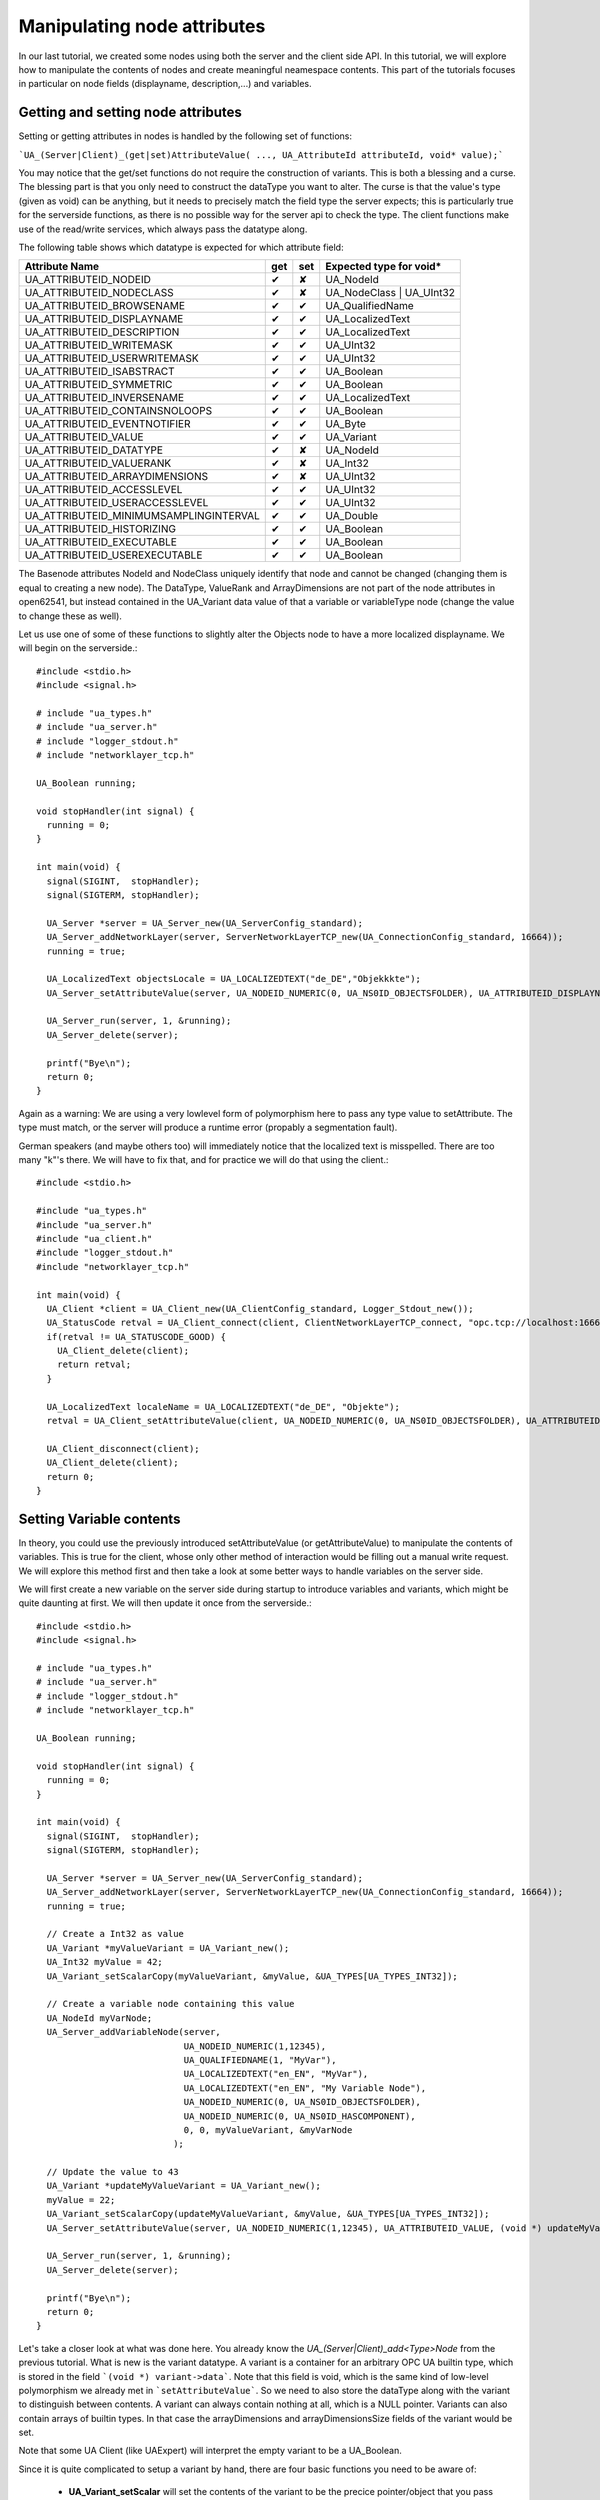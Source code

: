 Manipulating node attributes
============================

In our last tutorial, we created some nodes using both the server and the client side API. In this tutorial, we will explore how to manipulate the contents of nodes and create meaningful neamespace contents. This part of the tutorials focuses in particular on node fields (displayname, description,...) and variables.

Getting and setting node attributes
-----------------------------------

Setting or getting attributes in nodes is handled by the following set of functions:

```UA_(Server|Client)_(get|set)AttributeValue( ..., UA_AttributeId attributeId, void* value);```
  
You may notice that the get/set functions do not require the construction of variants. This is both a blessing and a curse. The blessing part is that you only need to construct the dataType you want to alter. The curse is that the value's type (given as void) can be anything, but it needs to precisely match the field type the server expects; this is particularly true for the serverside functions, as there is no possible way for the server api to check the type. The client functions make use of the read/write services, which always pass the datatype along.

The following table shows which datatype is expected for which attribute field:

+----------------------------------------+-----+-----+-------------------------+
| Attribute Name                         | get | set | Expected type for void* |
+========================================+=====+=====+=========================+
| UA_ATTRIBUTEID_NODEID                  |  ✔  |  ✘  | UA_NodeId               |
+----------------------------------------+-----+-----+-------------------------+
| UA_ATTRIBUTEID_NODECLASS               |  ✔  |  ✘  | UA_NodeClass | UA_UInt32|
+----------------------------------------+-----+-----+-------------------------+
| UA_ATTRIBUTEID_BROWSENAME              |  ✔  |  ✔  | UA_QualifiedName        |
+----------------------------------------+-----+-----+-------------------------+
| UA_ATTRIBUTEID_DISPLAYNAME             |  ✔  |  ✔  | UA_LocalizedText        |
+----------------------------------------+-----+-----+-------------------------+
| UA_ATTRIBUTEID_DESCRIPTION             |  ✔  |  ✔  | UA_LocalizedText        |
+----------------------------------------+-----+-----+-------------------------+
| UA_ATTRIBUTEID_WRITEMASK               |  ✔  |  ✔  | UA_UInt32               |
+----------------------------------------+-----+-----+-------------------------+
| UA_ATTRIBUTEID_USERWRITEMASK           |  ✔  |  ✔  | UA_UInt32               |
+----------------------------------------+-----+-----+-------------------------+
| UA_ATTRIBUTEID_ISABSTRACT              |  ✔  |  ✔  | UA_Boolean              |
+----------------------------------------+-----+-----+-------------------------+
| UA_ATTRIBUTEID_SYMMETRIC               |  ✔  |  ✔  | UA_Boolean              |
+----------------------------------------+-----+-----+-------------------------+
| UA_ATTRIBUTEID_INVERSENAME             |  ✔  |  ✔  | UA_LocalizedText        |
+----------------------------------------+-----+-----+-------------------------+
| UA_ATTRIBUTEID_CONTAINSNOLOOPS         |  ✔  |  ✔  | UA_Boolean              |
+----------------------------------------+-----+-----+-------------------------+
| UA_ATTRIBUTEID_EVENTNOTIFIER           |  ✔  |  ✔  | UA_Byte                 |
+----------------------------------------+-----+-----+-------------------------+
| UA_ATTRIBUTEID_VALUE                   |  ✔  |  ✔  | UA_Variant              |
+----------------------------------------+-----+-----+-------------------------+
| UA_ATTRIBUTEID_DATATYPE                |  ✔  |  ✘  | UA_NodeId               |
+----------------------------------------+-----+-----+-------------------------+
| UA_ATTRIBUTEID_VALUERANK               |  ✔  |  ✘  | UA_Int32                |
+----------------------------------------+-----+-----+-------------------------+
| UA_ATTRIBUTEID_ARRAYDIMENSIONS         |  ✔  |  ✘  | UA_UInt32               |
+----------------------------------------+-----+-----+-------------------------+
| UA_ATTRIBUTEID_ACCESSLEVEL             |  ✔  |  ✔  | UA_UInt32               |
+----------------------------------------+-----+-----+-------------------------+
| UA_ATTRIBUTEID_USERACCESSLEVEL         |  ✔  |  ✔  | UA_UInt32               |
+----------------------------------------+-----+-----+-------------------------+
| UA_ATTRIBUTEID_MINIMUMSAMPLINGINTERVAL |  ✔  |  ✔  | UA_Double               |
+----------------------------------------+-----+-----+-------------------------+
| UA_ATTRIBUTEID_HISTORIZING             |  ✔  |  ✔  | UA_Boolean              |
+----------------------------------------+-----+-----+-------------------------+
| UA_ATTRIBUTEID_EXECUTABLE              |  ✔  |  ✔  | UA_Boolean              |
+----------------------------------------+-----+-----+-------------------------+
| UA_ATTRIBUTEID_USEREXECUTABLE          |  ✔  |  ✔  | UA_Boolean              |
+----------------------------------------+-----+-----+-------------------------+

The Basenode attributes NodeId and NodeClass uniquely identify that node and cannot be changed (changing them is equal to creating a new node). The DataType, ValueRank and ArrayDimensions are not part of the node attributes in open62541, but instead contained in the UA_Variant data value of that a variable or variableType node (change the value to change these as well).

Let us use one of some of these functions to slightly alter the Objects node to have a more localized displayname. We will begin on the serverside.::

    #include <stdio.h>
    #include <signal.h>

    # include "ua_types.h"
    # include "ua_server.h"
    # include "logger_stdout.h"
    # include "networklayer_tcp.h"

    UA_Boolean running;

    void stopHandler(int signal) {
      running = 0;
    }

    int main(void) {
      signal(SIGINT,  stopHandler);
      signal(SIGTERM, stopHandler);
      
      UA_Server *server = UA_Server_new(UA_ServerConfig_standard);
      UA_Server_addNetworkLayer(server, ServerNetworkLayerTCP_new(UA_ConnectionConfig_standard, 16664));
      running = true;
      
      UA_LocalizedText objectsLocale = UA_LOCALIZEDTEXT("de_DE","Objekkkte");
      UA_Server_setAttributeValue(server, UA_NODEID_NUMERIC(0, UA_NS0ID_OBJECTSFOLDER), UA_ATTRIBUTEID_DISPLAYNAME, (void *) &objectsLocale);

      UA_Server_run(server, 1, &running);
      UA_Server_delete(server);
      
      printf("Bye\n");
      return 0;
    }

Again as a warning: We are using a very lowlevel form of polymorphism here to pass any type value to setAttribute. The type must match, or the server will produce a runtime error (propably a segmentation fault).

German speakers (and maybe others too) will immediately notice that the localized text is misspelled. There are too many "k"'s there. We will have to fix that, and for practice we will do that using the client.::

    #include <stdio.h>

    #include "ua_types.h"
    #include "ua_server.h"
    #include "ua_client.h"
    #include "logger_stdout.h"
    #include "networklayer_tcp.h"

    int main(void) {
      UA_Client *client = UA_Client_new(UA_ClientConfig_standard, Logger_Stdout_new());
      UA_StatusCode retval = UA_Client_connect(client, ClientNetworkLayerTCP_connect, "opc.tcp://localhost:16664");
      if(retval != UA_STATUSCODE_GOOD) {
        UA_Client_delete(client);
        return retval;
      }
      
      UA_LocalizedText localeName = UA_LOCALIZEDTEXT("de_DE", "Objekte");
      retval = UA_Client_setAttributeValue(client, UA_NODEID_NUMERIC(0, UA_NS0ID_OBJECTSFOLDER), UA_ATTRIBUTEID_DISPLAYNAME, (void *) &localeName);
      
      UA_Client_disconnect(client);
      UA_Client_delete(client);
      return 0;
    } 

Setting Variable contents
-------------------------

In theory, you could use the previously introduced setAttributeValue (or getAttributeValue) to manipulate the contents of variables. This is true for the client, whose only other method of interaction would be filling out a manual write request. We will explore this method first and then take a look at some better ways to handle variables on the server side.

We will first create a new variable on the server side during startup to introduce variables and variants, which might be quite daunting at first. We will then update it once from the serverside.::

    #include <stdio.h>
    #include <signal.h>

    # include "ua_types.h"
    # include "ua_server.h"
    # include "logger_stdout.h"
    # include "networklayer_tcp.h"

    UA_Boolean running;

    void stopHandler(int signal) {
      running = 0;
    }

    int main(void) {
      signal(SIGINT,  stopHandler);
      signal(SIGTERM, stopHandler);

      UA_Server *server = UA_Server_new(UA_ServerConfig_standard);
      UA_Server_addNetworkLayer(server, ServerNetworkLayerTCP_new(UA_ConnectionConfig_standard, 16664));
      running = true;

      // Create a Int32 as value
      UA_Variant *myValueVariant = UA_Variant_new();
      UA_Int32 myValue = 42;
      UA_Variant_setScalarCopy(myValueVariant, &myValue, &UA_TYPES[UA_TYPES_INT32]);
      
      // Create a variable node containing this value
      UA_NodeId myVarNode;
      UA_Server_addVariableNode(server, 
                                UA_NODEID_NUMERIC(1,12345), 
                                UA_QUALIFIEDNAME(1, "MyVar"), 
                                UA_LOCALIZEDTEXT("en_EN", "MyVar"),
                                UA_LOCALIZEDTEXT("en_EN", "My Variable Node"), 
                                UA_NODEID_NUMERIC(0, UA_NS0ID_OBJECTSFOLDER), 
                                UA_NODEID_NUMERIC(0, UA_NS0ID_HASCOMPONENT),
                                0, 0, myValueVariant, &myVarNode
                              );
      
      // Update the value to 43
      UA_Variant *updateMyValueVariant = UA_Variant_new();
      myValue = 22;
      UA_Variant_setScalarCopy(updateMyValueVariant, &myValue, &UA_TYPES[UA_TYPES_INT32]);
      UA_Server_setAttributeValue(server, UA_NODEID_NUMERIC(1,12345), UA_ATTRIBUTEID_VALUE, (void *) updateMyValueVariant);
      
      UA_Server_run(server, 1, &running);
      UA_Server_delete(server);

      printf("Bye\n");
      return 0;
    }

Let's take a closer look at what was done here. You already know the *UA_(Server|Client)_add<Type>Node* from the previous tutorial. What is new is the variant datatype. A variant is a container for an arbitrary OPC UA builtin type, which is stored in the field ```(void *) variant->data```. Note that this field is void, which is the same kind of low-level polymorphism we already met in ```setAttributeValue```. So we need to also store the dataType along with the variant to distinguish between contents. A variant can always contain nothing at all, which is a NULL pointer. Variants can also contain arrays of builtin types. In that case the arrayDimensions and arrayDimensionsSize fields of the variant would be set.

Note that some UA Client (like UAExpert) will interpret the empty variant to be a UA_Boolean.

Since it is quite complicated to setup a variant by hand, there are four basic functions you need to be aware of:

  * **UA_Variant_setScalar** will set the contents of the variant to be the precice pointer/object that you pass to the call. Make sure to never deallocate that object while the variant exists!
  * **UA_Variant_setScalarCopy** will copy the object pointed to into a new object of the same type and attach that to the variant.
  * **UA_Variant_setArray** will set the contents of the variant to be an array and point to the exact pointer/object that you passed the call.
  * **UA_Variant_setArrayCopy** will create a copy of a memory region you passed/pointed to and consider it to be an array (1d) of n consequitive objects of the given type.
  
Many function inside the stack create copies of nodes, including their pointed to contents (deep copies), so don't bet on getting a pointer you passed into a variant back when reexamining the node returned by another API call via the stack.

Using setScalarCopy(), we easily created a variant containing a copy of myValue inside the variant. We then added that variant into a new variable node, which was the updated.

DataSource nodes and callbacks
------------------------------

The client **must** use the read/write services to interact with a server. Since setAttributeValue is a high-level abstraction of the write service, updating values from the client should be derivable from the previous example.

The serverside however has a far niftier way to deal with variables, particularly the kind of variable that updates itself continuously. You may notice that we lost control over updating the variable's integer as soon as we entered the main look... what if this value needs to be updated regulary?

The server has a unique way of dealing with variants. Instead of reading a builtin type attached to the variant, the variant can point to a function. Whenever a variable node is read and the variant accessed, that function will be called and asked to provide a UA_DataValue that will be send to the client. The concept of calling a function when something inside the stack happens is a ``callback function``. Callback function must have a fixed format, even though you declare them in userspace. You cannot change the type, number or sequence of arguments, and neither can you alter the return type.

Let's turn myVar into an access counter.::

    #include <stdio.h>
    #include <signal.h>

    # include "ua_types.h"
    # include "ua_server.h"
    # include "logger_stdout.h"
    # include "networklayer_tcp.h"

    UA_Boolean running;
    UA_Int32 global_accessCounter = 0;

    void stopHandler(int signal) {
      running = 0;
    }

    static UA_StatusCode readMyVar(void *handle, UA_Boolean sourceTimeStamp, const UA_NumericRange *range, UA_DataValue *value) {
      global_accessCounter++;
      value->hasValue = true;
      UA_Variant_setScalarCopy(&value->value, &global_accessCounter, &UA_TYPES[UA_TYPES_INT32]);
      return UA_STATUSCODE_GOOD;
    }

    int main(void) {
      signal(SIGINT,  stopHandler);
      signal(SIGTERM, stopHandler);

      UA_Server *server = UA_Server_new(UA_ServerConfig_standard);
      UA_Server_addNetworkLayer(server, ServerNetworkLayerTCP_new(UA_ConnectionConfig_standard, 16664));
      running = true;
      
      UA_DataSource myDataSource = (UA_DataSource) {.handle = NULL, .read = readMyVar, .write = NULL};
      UA_Server_addDataSourceVariableNode(server, myDataSource, UA_QUALIFIEDNAME(1, "MyVar"), UA_NODEID_NUMERIC(1,12345),
                                          UA_NODEID_NUMERIC(0, UA_NS0ID_OBJECTSFOLDER), UA_NODEID_NUMERIC(0, UA_NS0ID_ORGANIZES), NULL);
      
      UA_Server_run(server, 1, &running);
      UA_Server_delete(server);

      printf("Bye\n");
      return 0;
    }

As you can see, we created a dataSource in main() and pointed the .read field to our read routine. Obviously, you could do the same with write, in which case your function would be called when the write service tries to access this node. The .handle property of the datasource is a pass through argument; this argument will be passed to your function each time it is called and it can be anything you eant (it is also a void* polymorphism). Handles are very handy if for example you want to access the server within your write function, which you can just pass along with the datasource.

The node creation using ```UA_Server_addDataSourceVariableNode``` deviates from the high level function we have encountered so far; it is far older then the high level abstractions and pretty well tested. If you need to alter attributes not specified in the function, you will have to use setAttributeValue().

If you run this example and access the server with UA Expert, you will notice that the counter hops by multiple counts when you read it. That's because UA Expert does actually read the node multiple times.

Callbacks and handles are a very important concept of open62541 and we will encounter them again in following tutorials. If this concept is giving you a minor headache, try to think of callbacks as interrupts; the server needs your help handling a certain event and asks your functions how to do it.

Conclusion
----------

In this tutorial you have learned how to harness variable contents to do your bidding. You can now create dynamic read/write callbacks that can update your data contents on the fly, even if the server is running its main loop. 

